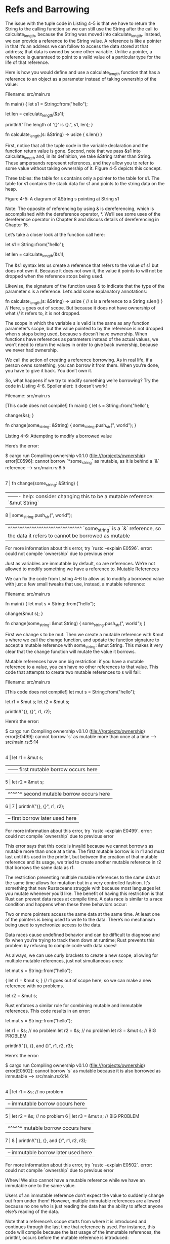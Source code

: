 * Refs and Barrowing

The issue with the tuple code in Listing 4-5 is that we have to return the String to the calling function so we can still use the String after the call to calculate_length, because the String was moved into calculate_length. Instead, we can provide a reference to the String value. A reference is like a pointer in that it’s an address we can follow to access the data stored at that address; that data is owned by some other variable. Unlike a pointer, a reference is guaranteed to point to a valid value of a particular type for the life of that reference.

Here is how you would define and use a calculate_length function that has a reference to an object as a parameter instead of taking ownership of the value:

Filename: src/main.rs

fn main() {
    let s1 = String::from("hello");

    let len = calculate_length(&s1);

    println!("The length of '{}' is {}.", s1, len);
}

fn calculate_length(s: &String) -> usize {
    s.len()
}

First, notice that all the tuple code in the variable declaration and the function return value is gone. Second, note that we pass &s1 into calculate_length and, in its definition, we take &String rather than String. These ampersands represent references, and they allow you to refer to some value without taking ownership of it. Figure 4-5 depicts this concept.

Three tables: the table for s contains only a pointer to the table for s1. The table for s1 contains the stack data for s1 and points to the string data on the heap.

Figure 4-5: A diagram of &String s pointing at String s1

    Note: The opposite of referencing by using & is dereferencing, which is accomplished with the dereference operator, *. We’ll see some uses of the dereference operator in Chapter 8 and discuss details of dereferencing in Chapter 15.

Let’s take a closer look at the function call here:

    let s1 = String::from("hello");

    let len = calculate_length(&s1);

The &s1 syntax lets us create a reference that refers to the value of s1 but does not own it. Because it does not own it, the value it points to will not be dropped when the reference stops being used.

Likewise, the signature of the function uses & to indicate that the type of the parameter s is a reference. Let’s add some explanatory annotations:

fn calculate_length(s: &String) -> usize { // s is a reference to a String
    s.len()
} // Here, s goes out of scope. But because it does not have ownership of what
  // it refers to, it is not dropped.

The scope in which the variable s is valid is the same as any function parameter’s scope, but the value pointed to by the reference is not dropped when s stops being used, because s doesn’t have ownership. When functions have references as parameters instead of the actual values, we won’t need to return the values in order to give back ownership, because we never had ownership.

We call the action of creating a reference borrowing. As in real life, if a person owns something, you can borrow it from them. When you’re done, you have to give it back. You don’t own it.

So, what happens if we try to modify something we’re borrowing? Try the code in Listing 4-6. Spoiler alert: it doesn’t work!

Filename: src/main.rs

 [This code does not compile!] 
fn main() {
    let s = String::from("hello");

    change(&s);
}

fn change(some_string: &String) {
    some_string.push_str(", world");
}

Listing 4-6: Attempting to modify a borrowed value

Here’s the error:

$ cargo run
   Compiling ownership v0.1.0 (file:///projects/ownership)
error[E0596]: cannot borrow `*some_string` as mutable, as it is behind a `&` reference
 --> src/main.rs:8:5
  |
7 | fn change(some_string: &String) {
  |                        ------- help: consider changing this to be a mutable reference: `&mut String`
8 |     some_string.push_str(", world");
  |     ^^^^^^^^^^^^^^^^^^^^^^^^^^^^^^^ `some_string` is a `&` reference, so the data it refers to cannot be borrowed as mutable

For more information about this error, try `rustc --explain E0596`.
error: could not compile `ownership` due to previous error

Just as variables are immutable by default, so are references. We’re not allowed to modify something we have a reference to.
Mutable References

We can fix the code from Listing 4-6 to allow us to modify a borrowed value with just a few small tweaks that use, instead, a mutable reference:

Filename: src/main.rs

fn main() {
    let mut s = String::from("hello");

    change(&mut s);
}

fn change(some_string: &mut String) {
    some_string.push_str(", world");
}

First we change s to be mut. Then we create a mutable reference with &mut s where we call the change function, and update the function signature to accept a mutable reference with some_string: &mut String. This makes it very clear that the change function will mutate the value it borrows.

Mutable references have one big restriction: if you have a mutable reference to a value, you can have no other references to that value. This code that attempts to create two mutable references to s will fail:

Filename: src/main.rs

 [This code does not compile!] 
    let mut s = String::from("hello");

    let r1 = &mut s;
    let r2 = &mut s;

    println!("{}, {}", r1, r2);

Here’s the error:

$ cargo run
   Compiling ownership v0.1.0 (file:///projects/ownership)
error[E0499]: cannot borrow `s` as mutable more than once at a time
 --> src/main.rs:5:14
  |
4 |     let r1 = &mut s;
  |              ------ first mutable borrow occurs here
5 |     let r2 = &mut s;
  |              ^^^^^^ second mutable borrow occurs here
6 | 
7 |     println!("{}, {}", r1, r2);
  |                        -- first borrow later used here

For more information about this error, try `rustc --explain E0499`.
error: could not compile `ownership` due to previous error

This error says that this code is invalid because we cannot borrow s as mutable more than once at a time. The first mutable borrow is in r1 and must last until it’s used in the println!, but between the creation of that mutable reference and its usage, we tried to create another mutable reference in r2 that borrows the same data as r1.

The restriction preventing multiple mutable references to the same data at the same time allows for mutation but in a very controlled fashion. It’s something that new Rustaceans struggle with because most languages let you mutate whenever you’d like. The benefit of having this restriction is that Rust can prevent data races at compile time. A data race is similar to a race condition and happens when these three behaviors occur:

    Two or more pointers access the same data at the same time.
    At least one of the pointers is being used to write to the data.
    There’s no mechanism being used to synchronize access to the data.

Data races cause undefined behavior and can be difficult to diagnose and fix when you’re trying to track them down at runtime; Rust prevents this problem by refusing to compile code with data races!

As always, we can use curly brackets to create a new scope, allowing for multiple mutable references, just not simultaneous ones:

    let mut s = String::from("hello");

    {
        let r1 = &mut s;
    } // r1 goes out of scope here, so we can make a new reference with no problems.

    let r2 = &mut s;

Rust enforces a similar rule for combining mutable and immutable references. This code results in an error:

    let mut s = String::from("hello");

    let r1 = &s; // no problem
    let r2 = &s; // no problem
    let r3 = &mut s; // BIG PROBLEM

    println!("{}, {}, and {}", r1, r2, r3);

Here’s the error:

$ cargo run
   Compiling ownership v0.1.0 (file:///projects/ownership)
error[E0502]: cannot borrow `s` as mutable because it is also borrowed as immutable
 --> src/main.rs:6:14
  |
4 |     let r1 = &s; // no problem
  |              -- immutable borrow occurs here
5 |     let r2 = &s; // no problem
6 |     let r3 = &mut s; // BIG PROBLEM
  |              ^^^^^^ mutable borrow occurs here
7 | 
8 |     println!("{}, {}, and {}", r1, r2, r3);
  |                                -- immutable borrow later used here

For more information about this error, try `rustc --explain E0502`.
error: could not compile `ownership` due to previous error

Whew! We also cannot have a mutable reference while we have an immutable one to the same value.

Users of an immutable reference don’t expect the value to suddenly change out from under them! However, multiple immutable references are allowed because no one who is just reading the data has the ability to affect anyone else’s reading of the data.

Note that a reference’s scope starts from where it is introduced and continues through the last time that reference is used. For instance, this code will compile because the last usage of the immutable references, the println!, occurs before the mutable reference is introduced:

    let mut s = String::from("hello");

    let r1 = &s; // no problem
    let r2 = &s; // no problem
    println!("{} and {}", r1, r2);
    // variables r1 and r2 will not be used after this point

    let r3 = &mut s; // no problem
    println!("{}", r3);

The scopes of the immutable references r1 and r2 end after the println! where they are last used, which is before the mutable reference r3 is created. These scopes don’t overlap, so this code is allowed: the compiler can tell that the reference is no longer being used at a point before the end of the scope.

Even though borrowing errors may be frustrating at times, remember that it’s the Rust compiler pointing out a potential bug early (at compile time rather than at runtime) and showing you exactly where the problem is. Then you don’t have to track down why your data isn’t what you thought it was.
Dangling References

In languages with pointers, it’s easy to erroneously create a dangling pointer—a pointer that references a location in memory that may have been given to someone else—by freeing some memory while preserving a pointer to that memory. In Rust, by contrast, the compiler guarantees that references will never be dangling references: if you have a reference to some data, the compiler will ensure that the data will not go out of scope before the reference to the data does.

Let’s try to create a dangling reference to see how Rust prevents them with a compile-time error:

Filename: src/main.rs

 [This code does not compile!] 
fn main() {
    let reference_to_nothing = dangle();
}

fn dangle() -> &String {
    let s = String::from("hello");

    &s
}

Here’s the error:

$ cargo run
   Compiling ownership v0.1.0 (file:///projects/ownership)
error[E0106]: missing lifetime specifier
 --> src/main.rs:5:16
  |
5 | fn dangle() -> &String {
  |                ^ expected named lifetime parameter
  |
  = help: this function's return type contains a borrowed value, but there is no value for it to be borrowed from
help: consider using the `'static` lifetime
  |
5 | fn dangle() -> &'static String {
  |                ~~~~~~~~

For more information about this error, try `rustc --explain E0106`.
error: could not compile `ownership` due to previous error

This error message refers to a feature we haven’t covered yet: lifetimes. We’ll discuss lifetimes in detail in Chapter 10. But, if you disregard the parts about lifetimes, the message does contain the key to why this code is a problem:

this function's return type contains a borrowed value, but there is no value
for it to be borrowed from

Let’s take a closer look at exactly what’s happening at each stage of our dangle code:

Filename: src/main.rs

 [This code does not compile!] 
fn dangle() -> &String { // dangle returns a reference to a String

    let s = String::from("hello"); // s is a new String

    &s // we return a reference to the String, s
} // Here, s goes out of scope, and is dropped. Its memory goes away.
  // Danger!

Because s is created inside dangle, when the code of dangle is finished, s will be deallocated. But we tried to return a reference to it. That means this reference would be pointing to an invalid String. That’s no good! Rust won’t let us do this.

The solution here is to return the String directly:

fn no_dangle() -> String {
    let s = String::from("hello");

    s
}

This works without any problems. Ownership is moved out, and nothing is deallocated.
The Rules of References

Let’s recap what we’ve discussed about references:

    At any given time, you can have either one mutable reference or any number of immutable references.
    References must always be valid.

Next, we’ll look at a different kind of reference: slices.
